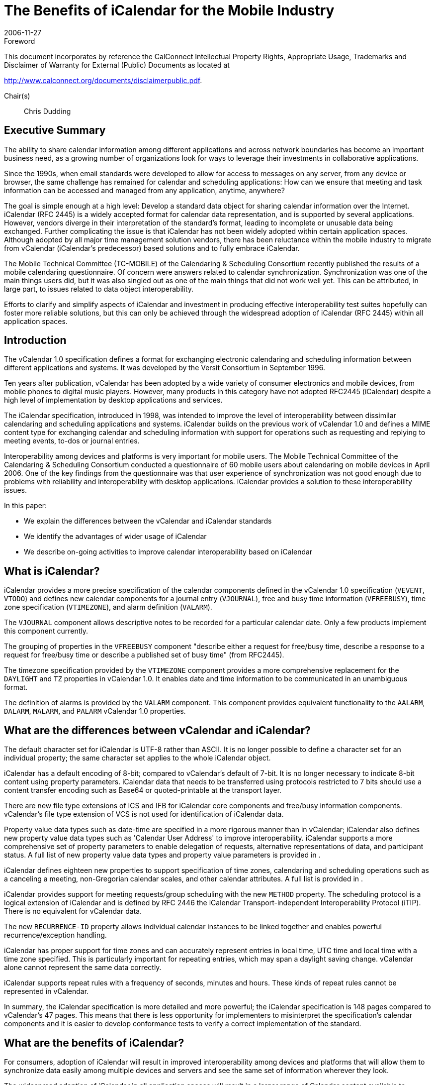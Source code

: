 = The Benefits of iCalendar for the Mobile Industry
:docnumber: 0611
:copyright-year: 2006
:language: en
:doctype: advisory
:edition: 1
:status: published
:revdate: 2006-11-27
:published-date: 2006-11-27
:technical-committee: MOBILE
:mn-document-class: cc
:mn-output-extensions: xml,html,pdf,rxl
:local-cache-only:
:fullname: Chris Dudding
:affiliation: Symbian Ltd
:role: editor
:fullname_2: Cyrus Daboo
:affiliation_2: Apple
:role_2: author
:fullname_3: Chris Dudding
:affiliation_3: Symbian
:role_3: author
:fullname_4: Mark Paterson
:affiliation_4: Oracle
:role_4: author

.Foreword

This document incorporates by reference the CalConnect Intellectual Property Rights,
Appropriate Usage, Trademarks and Disclaimer of Warranty for External (Public)
Documents as located at

http://www.calconnect.org/documents/disclaimerpublic.pdf.

Chair(s):: Chris Dudding

== Executive Summary

The ability to share calendar information among different applications and
across network boundaries has become an important business need, as a
growing number of organizations look for ways to leverage their investments
in collaborative applications.

Since the 1990s, when email standards were developed to allow for access to
messages on any server, from any device or browser, the same challenge
has remained for calendar and scheduling applications: How can we ensure
that meeting and task information can be accessed and managed from any
application, anytime, anywhere?

The goal is simple enough at a high level: Develop a standard data object for
sharing calendar information over the Internet. iCalendar (RFC 2445) is a
widely accepted format for calendar data representation, and is supported by
several applications. However, vendors diverge in their interpretation of the
standard's format, leading to incomplete or unusable data being exchanged.
Further complicating the issue is that iCalendar has not been widely adopted
within certain application spaces. Although adopted by all major time
management solution vendors, there has been reluctance within the mobile
industry to migrate from vCalendar (iCalendar's predecessor) based solutions
and to fully embrace iCalendar.

The Mobile Technical Committee (TC-MOBILE) of the Calendaring &
Scheduling Consortium recently published the results of a mobile calendaring
questionnaire. Of concern were answers related to calendar synchronization.
Synchronization was one of the main things users did, but it was also singled
out as one of the main things that did not work well yet. This can be attributed,
in large part, to issues related to data object interoperability.

Efforts to clarify and simplify aspects of iCalendar and investment in
producing effective interoperability test suites hopefully can foster more
reliable solutions, but this can only be achieved through the widespread
adoption of iCalendar (RFC 2445) within all application spaces.

== Introduction

The vCalendar 1.0 specification defines a format for exchanging electronic
calendaring and scheduling information between different applications and
systems. It was developed by the Versit Consortium in September 1996.

Ten years after publication, vCalendar has been adopted by a wide variety of
consumer electronics and mobile devices, from mobile phones to digital music
players. However, many products in this category have not adopted RFC2445
(iCalendar) despite a high level of implementation by desktop applications and
services.

The iCalendar specification, introduced in 1998, was intended to improve the
level of interoperability between dissimilar calendaring and scheduling
applications and systems. iCalendar builds on the previous work of vCalendar
1.0 and defines a MIME content type for exchanging calendar and scheduling
information with support for operations such as requesting and replying to
meeting events, to-dos or journal entries.

Interoperability among devices and platforms is very important for mobile
users. The Mobile Technical Committee of the Calendaring & Scheduling
Consortium conducted a questionnaire of 60 mobile users about calendaring
on mobile devices in April 2006. One of the key findings from the
questionnaire was that user experience of synchronization was not good
enough due to problems with reliability and interoperability with desktop
applications. iCalendar provides a solution to these interoperability issues.

In this paper:

* We explain the differences between the vCalendar and iCalendar
standards
* We identify the advantages of wider usage of iCalendar
* We describe on-going activities to improve calendar interoperability
based on iCalendar

== What is iCalendar?

iCalendar provides a more precise specification of the calendar components
defined in the vCalendar 1.0 specification (`VEVENT`, `VTODO`) and defines
new calendar components for a journal entry (`VJOURNAL`), free and busy
time information (`VFREEBUSY`), time zone specification (`VTIMEZONE`), and
alarm definition (`VALARM`).

The `VJOURNAL` component allows descriptive notes to be recorded for a
particular calendar date. Only a few products implement this component
currently.

The grouping of properties in the `VFREEBUSY` component "describe either a
request for free/busy time, describe a response to a request for free/busy time
or describe a published set of busy time" (from RFC2445).

The timezone specification provided by the `VTIMEZONE` component provides
a more comprehensive replacement for the `DAYLIGHT` and `TZ` properties in
vCalendar 1.0. It enables date and time information to be communicated in an
unambiguous format.

The definition of alarms is provided by the `VALARM` component. This
component provides equivalent functionality to the `AALARM`, `DALARM`,
`MALARM`, and `PALARM` vCalendar 1.0 properties.

== What are the differences between vCalendar and iCalendar?

The default character set for iCalendar is UTF-8 rather than ASCII. It is no
longer possible to define a character set for an individual property; the same
character set applies to the whole iCalendar object.

iCalendar has a default encoding of 8-bit; compared to vCalendar's default of
7-bit. It is no longer necessary to indicate 8-bit content using property
parameters. iCalendar data that needs to be transferred using protocols
restricted to 7 bits should use a content transfer encoding such as Base64 or
quoted-printable at the transport layer.

There are new file type extensions of ICS and IFB for iCalendar core
components and free/busy information components. vCalendar's file type
extension of VCS is not used for identification of iCalendar data.

Property value data types such as date-time are specified in a more rigorous
manner than in vCalendar; iCalendar also defines new property value data
types such as 'Calendar User Address' to improve interoperability. iCalendar
supports a more comprehensive set of property parameters to enable
delegation of requests, alternative representations of data, and participant
status. A full list of new property value data types and property value
parameters is provided in <<appendix-A>>.

iCalendar defines eighteen new properties to support specification of time
zones, calendaring and scheduling operations such as a canceling a meeting,
non-Gregorian calendar scales, and other calendar attributes. A full list is
provided in <<appendix-A>>.

iCalendar provides support for meeting requests/group scheduling with the
new `METHOD` property. The scheduling protocol is a logical extension of
iCalendar and is defined by RFC 2446 the iCalendar Transport-independent
Interoperability Protocol (iTIP). There is no equivalent for vCalendar data.

The new `RECURRENCE-ID` property allows individual calendar instances to
be linked together and enables powerful recurrence/exception handling.

iCalendar has proper support for time zones and can accurately represent
entries in local time, UTC time and local time with a time zone specified. This
is particularly important for repeating entries, which may span a daylight
saving change. vCalendar alone cannot represent the same data correctly.

iCalendar supports repeat rules with a frequency of seconds, minutes and
hours. These kinds of repeat rules cannot be represented in vCalendar.

In summary, the iCalendar specification is more detailed and more powerful;
the iCalendar specification is 148 pages compared to vCalendar's 47 pages.
This means that there is less opportunity for implementers to misinterpret the
specification's calendar components and it is easier to develop conformance
tests to verify a correct implementation of the standard.

== What are the benefits of iCalendar?

For consumers, adoption of iCalendar will result in improved interoperability
among devices and platforms that will allow them to synchronize data easily
among multiple devices and servers and see the same set of information
wherever they look.

The widespread adoption of iCalendar in all application spaces will result in a
larger range of Calendar content available to consumers over the Internet.
Further extensions to iCalendar will enable exchange of an even richer set of
data. The consortium's Event Publication Technical Committee (TCEVENTPUB)
has developed the `VVENUE` proposal for representing venue
related information (e.g. concert listings, museum admission prices, and
driving directions). iCalendar-based solutions combined with ITIP (RFC 2446)
will enable full fledged scheduling for consumers.

Third party software and OMA Data Synchronization server vendors can
increase customer satisfaction and reduce defects by using iCalendar due to
the combination of needing to support only a single data object format and the
more reliable representation of calendar data. The ongoing active
development of the iCalendar standard provides implementers with a vehicle
for promoting change.

Mobile operating system vendors and device manufacturers will benefit from
wider adoption of iCalendar. The improved interoperability with third party
software and server implementations that can be achieved with iCalendar will
result in less reported user defects. This in turn should result in reduced
support costs. With an industry-wide push towards iCalendar, server vendors
will be encouraged to support devices also claiming such support.

For mobile operators, solutions that are more reliable will result in increased
usage of calendar access and synchronization, which should show in
increased data revenues. Using iCalendar and taking advantage of iCalendar
content that is available on the Internet, a richer set of applications and value
added premium services can result.

The benefits of iCalendar continue to improve as ongoing work to clarify and
simplify the standard continues in the IETF Calsify working group. While
vCalendar can no longer evolve, iCalendar as a data object format continues
to takes steps towards being the needed standard data object format.

== Efforts underway to improve interoperability

It is well understood that even if iCalendar were widely adopted throughout
the industry, this alone would not solve the issue of interoperability that users
experience today. Fortunately, there are ongoing efforts to help address
issues of interoperability.

The Calsify effort in the IETF is chartered to revise the core iCalendar
specifications to fix any problems discovered over the years during
interoperability testing. This effort involves not only fixing issues in the
specifications, but also an analysis of areas where simplification may be
required. The core documents RFC2445, RFC2246 and RFC2447 have new
draft revisions available, and these are actively being worked on as of
November 2006. It is expected that this work will complete in early 2007.

The Calendaring & Scheduling Consortium is committed to helping bring
about appropriate updates to the iCalendar specifications. As part of this
effort, it has organized technical committees to study some of the more
problematic areas such as recurrences and time zones.

The consortium's technical committees have published the following papers:

* Time zone Registry & Service Recommendations
* Time zone Problems & Recommendations
* Recurrence Problems & Recommendations

Fixing issues within the iCalendar specifications will certainly help, but many
issues could be solved now through increased interoperability testing by
vendors. Recognizing this fact, the MOBILE Technical Committee (TCMOBILE)
of the Calendaring & Scheduling Consortium has begun working on
a Mobile Calendaring Synchronization Test Suite that it hopes to publish by
January 2007. This test suite will focus on the actual iCalendar payload and
issues related to interpreting calendar data.

Working with the Interoperability Testing Technical Committee (TCIOPTEST),
also from the Calendaring & Scheduling Consortium, work is
underway to host Calendaring Interoperability Tests Events (CITEs) where
vendors will be able test their implementations using this new test suite.

All of these efforts are directed at improving the iCalendar specifications and
the usage of these specifications. Only through the widespread adoption of
iCalendar can these efforts truly help address issues of interoperability.

== Conclusion

Mobile calendaring is something users want but it has to be something they
can rely on. The mobile industry must overcome the current issues related to
interoperability. The starting point for this is the widespread adoption of
iCalendar.

For more information on the efforts of the Calendaring & Scheduling
Consortium, please visit http://www.calconnect.org/.

[[appendix-A]]
[appendix]
== {blank}

[options=header]
.New properties defined in iCalendar
|===
| Property Name | Section in RFC 2445
| `ACTION` | 4.8.6.1
| `CALSCALE` | 4.7.1
| `COMMENT` | 4.8.1.4
| `CONTACT` | 4.8.4.2
| `DTSTAMP` | 4.8.7.2
| `DURATION` | 4.8.2.5
| `FREEBUSY` | 4.8.2.6
| `METHOD` | 4.7.2
| `ORGANISER` | 4.8.4.3
| `PERCENT-COMPLETE` | 4.8.1.8
| `RECURRENCE-ID` | 4.8.4.4
| `REPEAT` | 4.8.6.2
| `REQUEST-STATUS` | 4.8.8.2
| `TRIGGER` | 4.8.6.3
| `TZID` | 4.8.3.1
| `TZNAME` | 4.8.3.2
| `TZOFFSETFROM` | 4.8.3.3
| `TZOFFSETTO` | 4.8.3.4
| `TZURL` | 4.8.3.5
|===

[options=header]
.New property value data types defined in iCalendar
|===
| Property Value Data Type | Section in RFC 2445
| Boolean | 4.3.2
| Calendar User Address | 4.3.3
| Date | 4.3.4
| Float | 4.3.7
| Integer | 4.3.8
| Period of Time | 4.3.9
| Recurrence Rule | 4.3.10
| Text | 4.3.11
| Time | 4.3.11
| UTC Offset | 4.3.14
|===

[options=header]
.New property parameters defined in iCalendar
|===
| Property Parameter Name | Section in RFC 2445
| `ALTREP` | 4.2.1
| `CN` | 4.2.2
| `CUTYPE` | 4.2.3
| `DELEGATED-FROM` | 4.2.4
| `DELEGATED-TO` | 4.2.5
| `DIR` | 4.2.6
| `FMTTYPE` | 4.2.8
| `FBTYPE` | 4.2.9
| `MEMBER` | 4.2.11
| `PARTSTAT` | 4.2.12
| `RANGE` | 4.2.13
| `RELATED` | 4.2.14
| `RELTYPE` | 4.2.15
| `RSVP` | 4.2.17
| `SENT-BY` | 4.2.18
| `TZID` | 4.2.19
|===

[options=header]
.Mapping between vCalendar and iCalendar properties
|===
| vCalendar property name | iCalendar property name | Section in RFC2445
| `DAYLIGHT` | Replaced by `VTIMEZONE` component | 4.6.5
| `GEO` | `GEO` | 4.8.1.6
| `PRODID` | `PRODID` | 4.7.3
| `TZ` | Replaced by `VTIMEZONE` component | 4.6.5
| `VERSION` | `VERSION` | 4.7.4
| `ATTACH` | `ATTACH` | 4.8.1.1
| `ATTENDEE` | `ATTENDEE` | 4.8.4.1
| `AALARM` | Replaced by `VALARM` component | 4.6.6
| `CATEGORIES` | `CATEGORIES` | 4.8.1.2
| `CLASS` | `CLASS` | 4.8.1.3
| `DCREATED` | `CREATED` | 4.8.7.1
| `COMPLETED` | `COMPLETED` | 4.8.2.1
| `DESCRIPTION` | `DESCRIPTION` | 4.8.1.5
| `DALARM` | Replaced by `VALARM` component | 4.6.6
| `DUE` | `DUE` | 4.8.2.3
| `DTEND` | `DTEND` | 4.8.2.2
| `EXDATE` | `EXDATE` | 4.8.5.1
| `EXRULE` | `EXRULE` | 4.8.5.2
| `LAST-MODIFIED` | `LAST-MODIFIED` | 4.8.7.3
| `LOCATION` | `LOCATION` | 4.8.1.7
| `MALARM` | Replaced by `VALARM` component | 4.6.6
| `RNUM` | No equivalent property, iCalendar `RECUR` property value type allows the number of occurrences to be specified |
| `PRIORITY` | `PRIORITY` | 4.8.1.9
| `PALARM` | Replaced by `VALARM` component | 4.6.6
| `RELATED-TO` | `RELATED-TO` | 4.8.4.5
| `RDATE` | `RDATE` | 4.8.5.3
| `RRULE` | `RRULE` | 4.8.5.4
| `RESOURCES` | `RESOURCES` | 4.8.1.10
| `SEQUENCE` | `SEQUENCE` | 4.8.7.4
| `DTSTART` | `DTSTART` | 4.8.2.4
| `STATUS` | `STATUS` | 4.8.1.11
| `SUMMARY` | `SUMMARY` | 4.8.1.12
| `TRANSP` | `TRANSP` | 4.8.2.7
| `URL` | `URL` | 4.8.4.6
| `UID` | `UID` | 4.8.4.7
| `X-` | `X-` | 4.8.8.1
|===

[heading=bibliography]
== Resources

[bibliography,normative=false]
=== iCalendar Specifications

* [[[rfc2445, RFC 2445]]]

* [[[rfc2446, RFC 2446]]]

* [[[rfc2447, RFC 2447]]]

* [[[rfc3283, RFC 3283]]]

[bibliography,normative=false]
=== CalDAV Specifications

* [[[cd-access,CALDAV-ACCESS]]], Calendaring Extensions to WebDAV.
http://www.ietf.org/internet-drafts/draft-dusseault-caldav-14.txt.
// EDITOR: Non-existing link, auto-fetching `IETF I-D draft-dusseault-caldav-14` fails. This should now be RFC 4791.

* [[[cd-sched,CALDAV-SCHED]]], Scheduling Extensions to CalDAV
http://www.ietf.org/internet-drafts/draft-desruisseaux-caldav-sched-02.txt.
// EDITOR: Non-existing link, auto-fetching `IETF I-D draft-desruisseaux-caldav-sched-02` fails. This should now be RFC 6638.

[bibliography,normative=false]
=== Implementations

* [[[libical,LIBICAL]]], libical C library. http://freshmeat.net/projects/libical.

* [[[ical4j,ICAL4J]]], iCal4j Java library. http://ical4j.sourceforge.net.

* [[[vobject,VOBJECT]]], VObject Python library. http://vobject.skyhouseconsulting.com.

[bibliography,normative=false]
=== iCalendar on the Web

* [[[icalshare,ICALSHARE]]], Shared, searchable calendars. http://www.icalshare.com

* [[[eventful,EVENTFUL]]], Local events. http://eventful.com

[bibliography,normative=false]
=== Efforts to improve Interoperability

* [[[calsify,IETF CALSIFY]]], Charter for IETF iCalendar Simplification Working Group.
http://www.ietf.org/html.charters/calsify-charter.html.

* [[[cc-tz-registry,CC 0606]]]

* [[[cc-tz-problems,CC/R 0602]]]

* [[[cc-recurrence,CC/R 0604]]]

[bibliography,normative=false]
=== CalConnect Mobile Calendaring Questionnaire

* [[[cc-mob-calendaring,CC/R 0609]]]
